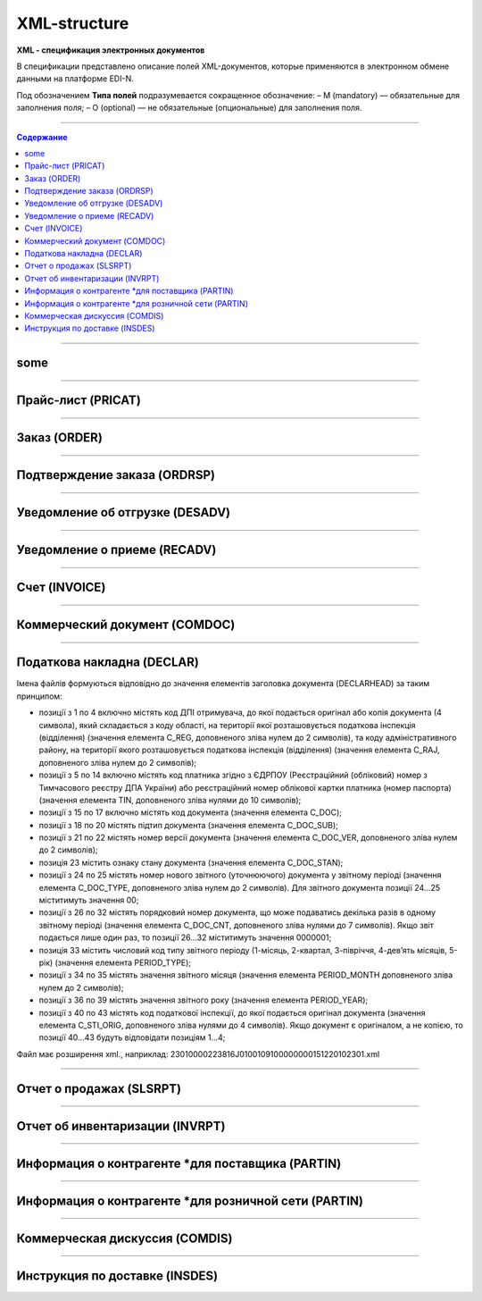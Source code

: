 **************
XML-structure
**************

**XML - спецификация электронных документов**

В спецификации представлено описание полей XML-документов, которые применяются в электронном обмене данными на платформе EDI-N.

Под обозначением **Типа полей** подразумевается сокращенное обозначение:
– M (mandatory) — обязательные для заполнения поля;
– O (optional) — не обязательные (опциональные) для заполнения поля.

---------

.. contents:: Содержание

---------

some
======

.. csv-table:: someson
  :file: files/some.csv
  :quote: |

---------

Прайс-лист (PRICAT)
====================

.. csv-table:: Прайс-лист (PRICAT) служит для описания товаров и услуг. Данный документ отправляется поставщиком заказчику, в котором указывается штрихкод продукта, его описание, цена, ставка НДС. С помощью Прайс-листа можно также указать, возросла цена, упала или осталась прежней.
  :file: files/PRICAT.csv
  :widths:  40, 7, 12, 41
  :header-rows: 1
  
---------

Заказ (ORDER)
=============

.. csv-table:: Заказ (ORDER) на поставку отправляет покупатель поставщику, указывая штрихкод продукта, его описание, заказанное количество, цену и прочую необходимую информацию.
  :file: files/ORDER.csv
  :widths:  40, 7, 12, 41
  :header-rows: 1
  
---------

Подтверждение заказа (ORDRSP)
=============================

.. csv-table:: Подтверждение заказа (ORDRSP) отправляется в ответ на принятый Заказ (ORDER). Основной особенностью Подтверждения заказа является уточнение о поставке по каждой товарной позиции: будет ли товар доставлен; изменилось ли количество; цена либо будет отказ от поставки товарной позиции?
  :file: files/ORDRSP.csv
  :widths:  40, 7, 12, 41
  :header-rows: 1

---------

Уведомление об отгрузке (DESADV)
================================

.. csv-table:: Уведомление об отгрузке (DESADV) отправляет поставщик в ответ на Заказ (ORDER). При этом поставщик может изменить поставляемое количество заказанных товарных позиций, дату и время поставки, указать дополнительную информацию. Данный документ является аналогом товарно-транспортной накладной (ТТН)
  :file: files/DESADV.csv
  :widths:  40, 7, 12, 41
  :header-rows: 1

---------

Уведомление о приеме (RECADV)
===============================

.. csv-table:: Уведомление о приеме (RECADV) используется для оповещения поставщиков о приеме товаров. Данный документ информирует о количестве полученных товарных позиций и может указывать на расхождения между полученным товаром фактически и указанным в документации.
  :file: files/RECADV.csv
  :widths:  40, 7, 12, 41
  :header-rows: 1

---------

Счет (INVOICE)
==============

.. csv-table:: Счет (INVOICE) является сообщением; в котором содержатся данные по оплате предоставленных услуг и товаров. В Счете обязательно указывается цена продукта без НДС; ставка НДС для каждой товарной позиции и подсчитывается суммарная стоимость Заказа.
  :file: files/INVOICE.csv
  :widths:  40, 7, 12, 41
  :header-rows: 1

---------

Коммерческий документ (COMDOC)
==============

.. csv-table:: COMDOC (ЕлектроннийДокумент) – документ, призначений для обміну в електронному вигляді юридично значимими документами (за умови укладення між контрагентами договору «Про визнання електронних документів» та використання електронно-цифрового підпису).
  :file: files/COMDOC.csv
  :widths:  40, 7, 12, 41
  :header-rows: 1

---------

Податкова накладна (DECLAR)
============================

Імена файлів формуються відповідно до значення елементів заголовка документа (DECLARHEAD) за таким принципом:

.. image:: files/to_declar.png

- позиції з 1 по 4 включно містять код ДПІ отримувача, до якої подається оригінал або копія документа (4 символа), який складається з коду області, на території якої розташовується податкова інспекція (відділення) (значення елемента C_REG, доповненого зліва нулем до 2 символів), та коду адміністративного району, на території якого розташовується податкова інспекція (відділення) (значення елемента C_RAJ, доповненого зліва нулем до 2 символів);
- позиції з 5 по 14 включно містять код платника згідно з ЄДРПОУ (Реєстраційний (обліковий) номер з Тимчасового реєстру ДПА України) або реєстраційний номер облікової картки платника (номер паспорта) (значення елемента TIN, доповненого зліва нулями до 10 символів);
- позиції з 15 по 17 включно містять код документа (значення елемента C_DOC);
- позиції з 18 по 20 містять підтип документа (значення елемента C_DOC_SUB);
- позиції з 21 по 22 містять номер версії документа (значення елемента C_DOC_VER, доповненого зліва нулем до 2 символів);
- позиція 23 містить ознаку стану документа (значення елемента C_DOC_STAN);
- позиції з 24 по 25 містять номер нового звітного (уточнюючого) документа у звітному періоді (значення елемента C_DOC_TYPE, доповненого зліва нулем до 2 символів). Для звітного документа позиції 24…25 міститимуть значення 00;
- позиції з 26 по 32 містять порядковий номер документа, що може подаватись декілька разів в одному звітному періоді (значення елемента C_DOC_CNT, доповненого зліва нулями до 7 символів). Якщо звіт подається лише один раз, то позиції 26...32 міститимуть значення 0000001;
- позиція 33 містить числовий код типу звітного періоду (1-місяць, 2-квартал, 3-півріччя, 4-дев’ять місяців, 5-рік) (значення елемента PERIOD_TYPE);
- позиції з 34 по 35 містять значення звітного місяця (значення елемента PERIOD_MONTH доповненого зліва нулем до 2 символів);
- позиції з 36 по 39 містять значення звітного року (значення елемента PERIOD_YEAR);
- позиції з 40 по 43 містять код податкової інспекції, до якої подається оригінал документа (значення елемента C_STI_ORIG, доповненого зліва нулями до 4 символів). Якщо документ є оригіналом, а не копією, то позиції 40…43 будуть відповідати позиціям 1…4;

Файл має розширення xml., наприклад: 23010000223816J0100109100000000151220102301.xml

.. csv-table:: Податкова накладна (DECLAR)
  :file: files/DECLAR.csv
  :widths:  25, 25, 50
  :header-rows: 1

---------

Отчет о продажах (SLSRPT)
========================

.. csv-table:: Отчет о продажах (SLSRPT) отправляет  покупатель  поставщику,  указывая  место продажи, период, цену, проданное кол-во.
  :file: files/SLSRPT.csv
  :widths:  40, 7, 12, 41
  :header-rows: 1

---------

Отчет об инвентаризации (INVRPT)
================================

.. csv-table:: Отчет об инвентаризации (INVRPT) отправляет покупатель поставщику, указывая количество товара в конкретном магазине
  :file: files/INVRPT.csv
  :widths:  40, 7, 12, 41
  :header-rows: 1

---------

Информация о контрагенте *для поставщика (PARTIN)
=================================================

.. csv-table:: Информация о контрагенте *для поставщика (PARTIN) отправляется покупателем (розничной сетью) поставщику. Указывается дополнительная информация, которая может быть запрошена поставщиком
  :file: files/PARTIN_P.csv
  :widths:  40, 7, 12, 41
  :header-rows: 1

---------

Информация о контрагенте *для розничной сети (PARTIN)
=================================================

.. csv-table:: Информация о контрагенте *для розничной сети (PARTIN) отправляется поставщиком покупателю (розничной сети). Указывается дополнительная информация, которая может быть запрошена торговой сетью
  :file: files/PARTIN_TS.csv
  :widths:  40, 7, 12, 41
  :header-rows: 1

---------

Коммерческая дискуссия (COMDIS)
================================

.. csv-table:: Коммерческую дискуссию (COMDIS) отправляет покупатель поставщику на основе Счета (INVOICE), указывая принят или не принят счет, и если не принят, то по какой причине
  :file: files/COMDIS.csv
  :widths:  40, 7, 12, 41
  :header-rows: 1

---------

Инструкция по доставке (INSDES)
================================

.. csv-table:: Инструкция по доставке (INSDES) отправляется покупателем поставщику с указанием того, какую продукцию и ее количество необходимо доставить в указанный срок
  :file: files/INSDES.csv
  :widths:  40, 7, 12, 41
  :header-rows: 1





